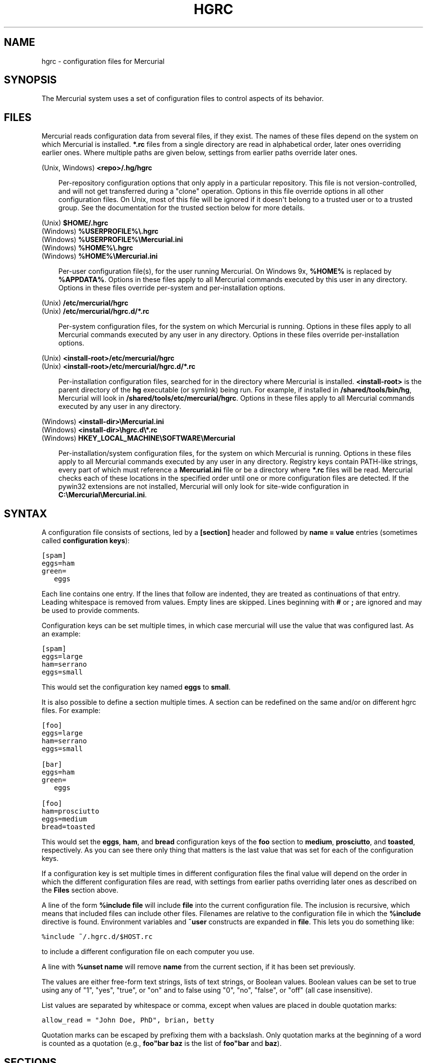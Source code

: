.\" Man page generated from reStructeredText.
.
.TH HGRC 5 "" "" "Mercurial Manual"
.SH NAME
hgrc \- configuration files for Mercurial
.
.nr rst2man-indent-level 0
.
.de1 rstReportMargin
\\$1 \\n[an-margin]
level \\n[rst2man-indent-level]
level margin: \\n[rst2man-indent\\n[rst2man-indent-level]]
-
\\n[rst2man-indent0]
\\n[rst2man-indent1]
\\n[rst2man-indent2]
..
.de1 INDENT
.\" .rstReportMargin pre:
. RS \\$1
. nr rst2man-indent\\n[rst2man-indent-level] \\n[an-margin]
. nr rst2man-indent-level +1
.\" .rstReportMargin post:
..
.de UNINDENT
. RE
.\" indent \\n[an-margin]
.\" old: \\n[rst2man-indent\\n[rst2man-indent-level]]
.nr rst2man-indent-level -1
.\" new: \\n[rst2man-indent\\n[rst2man-indent-level]]
.in \\n[rst2man-indent\\n[rst2man-indent-level]]u
..
.SH SYNOPSIS
.sp
The Mercurial system uses a set of configuration files to control
aspects of its behavior.
.SH FILES
.sp
Mercurial reads configuration data from several files, if they exist.
The names of these files depend on the system on which Mercurial is
installed. \fB*.rc\fP files from a single directory are read in
alphabetical order, later ones overriding earlier ones. Where multiple
paths are given below, settings from earlier paths override later
ones.
.sp
.nf
(Unix, Windows) \fB<repo>/.hg/hgrc\fP
.fi
.sp
.INDENT 0.0
.INDENT 3.5
.sp
Per\-repository configuration options that only apply in a
particular repository. This file is not version\-controlled, and
will not get transferred during a "clone" operation. Options in
this file override options in all other configuration files. On
Unix, most of this file will be ignored if it doesn\(aqt belong to a
trusted user or to a trusted group. See the documentation for the
\%trusted\: section below for more details.
.UNINDENT
.UNINDENT
.sp
.nf
(Unix) \fB$HOME/.hgrc\fP
(Windows) \fB%USERPROFILE%\e.hgrc\fP
(Windows) \fB%USERPROFILE%\eMercurial.ini\fP
(Windows) \fB%HOME%\e.hgrc\fP
(Windows) \fB%HOME%\eMercurial.ini\fP
.fi
.sp
.INDENT 0.0
.INDENT 3.5
.sp
Per\-user configuration file(s), for the user running Mercurial. On
Windows 9x, \fB%HOME%\fP is replaced by \fB%APPDATA%\fP. Options in these
files apply to all Mercurial commands executed by this user in any
directory. Options in these files override per\-system and per\-installation
options.
.UNINDENT
.UNINDENT
.sp
.nf
(Unix) \fB/etc/mercurial/hgrc\fP
(Unix) \fB/etc/mercurial/hgrc.d/*.rc\fP
.fi
.sp
.INDENT 0.0
.INDENT 3.5
.sp
Per\-system configuration files, for the system on which Mercurial
is running. Options in these files apply to all Mercurial commands
executed by any user in any directory. Options in these files
override per\-installation options.
.UNINDENT
.UNINDENT
.sp
.nf
(Unix) \fB<install\-root>/etc/mercurial/hgrc\fP
(Unix) \fB<install\-root>/etc/mercurial/hgrc.d/*.rc\fP
.fi
.sp
.INDENT 0.0
.INDENT 3.5
.sp
Per\-installation configuration files, searched for in the
directory where Mercurial is installed. \fB<install\-root>\fP is the
parent directory of the \fBhg\fP executable (or symlink) being run. For
example, if installed in \fB/shared/tools/bin/hg\fP, Mercurial will look
in \fB/shared/tools/etc/mercurial/hgrc\fP. Options in these files apply
to all Mercurial commands executed by any user in any directory.
.UNINDENT
.UNINDENT
.sp
.nf
(Windows) \fB<install\-dir>\eMercurial.ini\fP
(Windows) \fB<install\-dir>\ehgrc.d\e*.rc\fP
(Windows) \fBHKEY_LOCAL_MACHINE\eSOFTWARE\eMercurial\fP
.fi
.sp
.INDENT 0.0
.INDENT 3.5
.sp
Per\-installation/system configuration files, for the system on
which Mercurial is running. Options in these files apply to all
Mercurial commands executed by any user in any directory. Registry
keys contain PATH\-like strings, every part of which must reference
a \fBMercurial.ini\fP file or be a directory where \fB*.rc\fP files will
be read.  Mercurial checks each of these locations in the specified
order until one or more configuration files are detected.  If the
pywin32 extensions are not installed, Mercurial will only look for
site\-wide configuration in \fBC:\eMercurial\eMercurial.ini\fP.
.UNINDENT
.UNINDENT
.SH SYNTAX
.sp
A configuration file consists of sections, led by a \fB[section]\fP header
and followed by \fBname = value\fP entries (sometimes called
\fBconfiguration keys\fP):
.sp
.nf
.ft C
[spam]
eggs=ham
green=
   eggs
.ft P
.fi
.sp
Each line contains one entry. If the lines that follow are indented,
they are treated as continuations of that entry. Leading whitespace is
removed from values. Empty lines are skipped. Lines beginning with
\fB#\fP or \fB;\fP are ignored and may be used to provide comments.
.sp
Configuration keys can be set multiple times, in which case mercurial
will use the value that was configured last. As an example:
.sp
.nf
.ft C
[spam]
eggs=large
ham=serrano
eggs=small
.ft P
.fi
.sp
This would set the configuration key named \fBeggs\fP to \fBsmall\fP.
.sp
It is also possible to define a section multiple times. A section can
be redefined on the same and/or on different hgrc files. For example:
.sp
.nf
.ft C
[foo]
eggs=large
ham=serrano
eggs=small

[bar]
eggs=ham
green=
   eggs

[foo]
ham=prosciutto
eggs=medium
bread=toasted
.ft P
.fi
.sp
This would set the \fBeggs\fP, \fBham\fP, and \fBbread\fP configuration keys
of the \fBfoo\fP section to \fBmedium\fP, \fBprosciutto\fP, and \fBtoasted\fP,
respectively. As you can see there only thing that matters is the last
value that was set for each of the configuration keys.
.sp
If a configuration key is set multiple times in different
configuration files the final value will depend on the order in which
the different configuration files are read, with settings from earlier
paths overriding later ones as described on the \fBFiles\fP section
above.
.sp
A line of the form \fB%include file\fP will include \fBfile\fP into the
current configuration file. The inclusion is recursive, which means
that included files can include other files. Filenames are relative to
the configuration file in which the \fB%include\fP directive is found.
Environment variables and \fB~user\fP constructs are expanded in
\fBfile\fP. This lets you do something like:
.sp
.nf
.ft C
%include ~/.hgrc.d/$HOST.rc
.ft P
.fi
.sp
to include a different configuration file on each computer you use.
.sp
A line with \fB%unset name\fP will remove \fBname\fP from the current
section, if it has been set previously.
.sp
The values are either free\-form text strings, lists of text strings,
or Boolean values. Boolean values can be set to true using any of "1",
"yes", "true", or "on" and to false using "0", "no", "false", or "off"
(all case insensitive).
.sp
List values are separated by whitespace or comma, except when values are
placed in double quotation marks:
.sp
.nf
.ft C
allow_read = "John Doe, PhD", brian, betty
.ft P
.fi
.sp
Quotation marks can be escaped by prefixing them with a backslash. Only
quotation marks at the beginning of a word is counted as a quotation
(e.g., \fBfoo"bar baz\fP is the list of \fBfoo"bar\fP and \fBbaz\fP).
.SH SECTIONS
.sp
This section describes the different sections that may appear in a
Mercurial "hgrc" file, the purpose of each section, its possible keys,
and their possible values.
.SS \fBalias\fP
.sp
Defines command aliases.
Aliases allow you to define your own commands in terms of other
commands (or aliases), optionally including arguments.
.sp
Alias definitions consist of lines of the form:
.sp
.nf
.ft C
<alias> = <command> [<argument]...
.ft P
.fi
.sp
For example, this definition:
.sp
.nf
.ft C
latest = log \-\-limit 5
.ft P
.fi
.sp
creates a new command \fBlatest\fP that shows only the five most recent
changesets. You can define subsequent aliases using earlier ones:
.sp
.nf
.ft C
stable5 = latest \-b stable
.ft P
.fi
.IP Note
.
It is possible to create aliases with the same names as
existing commands, which will then override the original
definitions. This is almost always a bad idea!
.RE
.SS \fBauth\fP
.sp
Authentication credentials for HTTP authentication. This section
allows you to store usernames and passwords for use when logging
\fIinto\fP HTTP servers. See the \%web\: configuration section if you want to
configure \fIwho\fP can login to your HTTP server.
.sp
Each line has the following format:
.sp
.nf
.ft C
<name>.<argument> = <value>
.ft P
.fi
.sp
where \fB<name>\fP is used to group arguments into authentication
entries. Example:
.sp
.nf
.ft C
foo.prefix = hg.intevation.org/mercurial
foo.username = foo
foo.password = bar
foo.schemes = http https

bar.prefix = secure.example.org
bar.key = path/to/file.key
bar.cert = path/to/file.cert
bar.schemes = https
.ft P
.fi
.sp
Supported arguments:
.INDENT 0.0
.TP
.B \fBprefix\fP
.sp
Either \fB*\fP or a URI prefix with or without the scheme part.
The authentication entry with the longest matching prefix is used
(where \fB*\fP matches everything and counts as a match of length
1). If the prefix doesn\(aqt include a scheme, the match is performed
against the URI with its scheme stripped as well, and the schemes
argument, q.v., is then subsequently consulted.
.TP
.B \fBusername\fP
.sp
Optional. Username to authenticate with. If not given, and the
remote site requires basic or digest authentication, the user will
be prompted for it. Environment variables are expanded in the
username letting you do \fBfoo.username = $USER\fP.
.TP
.B \fBpassword\fP
.sp
Optional. Password to authenticate with. If not given, and the
remote site requires basic or digest authentication, the user
will be prompted for it.
.TP
.B \fBkey\fP
.sp
Optional. PEM encoded client certificate key file. Environment
variables are expanded in the filename.
.TP
.B \fBcert\fP
.sp
Optional. PEM encoded client certificate chain file. Environment
variables are expanded in the filename.
.TP
.B \fBschemes\fP
.sp
Optional. Space separated list of URI schemes to use this
authentication entry with. Only used if the prefix doesn\(aqt include
a scheme. Supported schemes are http and https. They will match
static\-http and static\-https respectively, as well.
Default: https.
.UNINDENT
.sp
If no suitable authentication entry is found, the user is prompted
for credentials as usual if required by the remote.
.SS \fBdecode/encode\fP
.sp
Filters for transforming files on checkout/checkin. This would
typically be used for newline processing or other
localization/canonicalization of files.
.sp
Filters consist of a filter pattern followed by a filter command.
Filter patterns are globs by default, rooted at the repository root.
For example, to match any file ending in \fB.txt\fP in the root
directory only, use the pattern \fB*.txt\fP. To match any file ending
in \fB.c\fP anywhere in the repository, use the pattern \fB**.c\fP.
For each file only the first matching filter applies.
.sp
The filter command can start with a specifier, either \fBpipe:\fP or
\fBtempfile:\fP. If no specifier is given, \fBpipe:\fP is used by default.
.sp
A \fBpipe:\fP command must accept data on stdin and return the transformed
data on stdout.
.sp
Pipe example:
.sp
.nf
.ft C
[encode]
# uncompress gzip files on checkin to improve delta compression
# note: not necessarily a good idea, just an example
*.gz = pipe: gunzip

[decode]
# recompress gzip files when writing them to the working dir (we
# can safely omit "pipe:", because it\(aqs the default)
*.gz = gzip
.ft P
.fi
.sp
A \fBtempfile:\fP command is a template. The string \fBINFILE\fP is replaced
with the name of a temporary file that contains the data to be
filtered by the command. The string \fBOUTFILE\fP is replaced with the name
of an empty temporary file, where the filtered data must be written by
the command.
.IP Note
.
The tempfile mechanism is recommended for Windows systems,
where the standard shell I/O redirection operators often have
strange effects and may corrupt the contents of your files.
.RE
.sp
This filter mechanism is used internally by the \fBeol\fP extension to
translate line ending characters between Windows (CRLF) and Unix (LF)
format. We suggest you use the \fBeol\fP extension for convenience.
.SS \fBdefaults\fP
.sp
(defaults are deprecated. Don\(aqt use them. Use aliases instead)
.sp
Use the \fB[defaults]\fP section to define command defaults, i.e. the
default options/arguments to pass to the specified commands.
.sp
The following example makes \%\fBhg log\fP\: run in verbose mode, and
\%\fBhg status\fP\: show only the modified files, by default:
.sp
.nf
.ft C
[defaults]
log = \-v
status = \-m
.ft P
.fi
.sp
The actual commands, instead of their aliases, must be used when
defining command defaults. The command defaults will also be applied
to the aliases of the commands defined.
.SS \fBdiff\fP
.sp
Settings used when displaying diffs. They are all Boolean and
defaults to False.
.INDENT 0.0
.TP
.B \fBgit\fP
.sp
Use git extended diff format.
.TP
.B \fBnodates\fP
.sp
Don\(aqt include dates in diff headers.
.TP
.B \fBshowfunc\fP
.sp
Show which function each change is in.
.TP
.B \fBignorews\fP
.sp
Ignore white space when comparing lines.
.TP
.B \fBignorewsamount\fP
.sp
Ignore changes in the amount of white space.
.TP
.B \fBignoreblanklines\fP
.sp
Ignore changes whose lines are all blank.
.UNINDENT
.SS \fBemail\fP
.sp
Settings for extensions that send email messages.
.INDENT 0.0
.TP
.B \fBfrom\fP
.sp
Optional. Email address to use in "From" header and SMTP envelope
of outgoing messages.
.TP
.B \fBto\fP
.sp
Optional. Comma\-separated list of recipients\(aq email addresses.
.TP
.B \fBcc\fP
.sp
Optional. Comma\-separated list of carbon copy recipients\(aq
email addresses.
.TP
.B \fBbcc\fP
.sp
Optional. Comma\-separated list of blind carbon copy recipients\(aq
email addresses.
.TP
.B \fBmethod\fP
.sp
Optional. Method to use to send email messages. If value is \fBsmtp\fP
(default), use SMTP (see the \%SMTP\: section for configuration).
Otherwise, use as name of program to run that acts like sendmail
(takes \fB\-f\fP option for sender, list of recipients on command line,
message on stdin). Normally, setting this to \fBsendmail\fP or
\fB/usr/sbin/sendmail\fP is enough to use sendmail to send messages.
.TP
.B \fBcharsets\fP
.sp
Optional. Comma\-separated list of character sets considered
convenient for recipients. Addresses, headers, and parts not
containing patches of outgoing messages will be encoded in the
first character set to which conversion from local encoding
(\fB$HGENCODING\fP, \fBui.fallbackencoding\fP) succeeds. If correct
conversion fails, the text in question is sent as is. Defaults to
empty (explicit) list.
.sp
Order of outgoing email character sets:
.INDENT 7.0
.IP 1. 3
.
\fBus\-ascii\fP: always first, regardless of settings
.IP 2. 3
.
\fBemail.charsets\fP: in order given by user
.IP 3. 3
.
\fBui.fallbackencoding\fP: if not in email.charsets
.IP 4. 3
.
\fB$HGENCODING\fP: if not in email.charsets
.IP 5. 3
.
\fButf\-8\fP: always last, regardless of settings
.UNINDENT
.UNINDENT
.sp
Email example:
.sp
.nf
.ft C
[email]
from = Joseph User <joe.user@example.com>
method = /usr/sbin/sendmail
# charsets for western Europeans
# us\-ascii, utf\-8 omitted, as they are tried first and last
charsets = iso\-8859\-1, iso\-8859\-15, windows\-1252
.ft P
.fi
.SS \fBextensions\fP
.sp
Mercurial has an extension mechanism for adding new features. To
enable an extension, create an entry for it in this section.
.sp
If you know that the extension is already in Python\(aqs search path,
you can give the name of the module, followed by \fB=\fP, with nothing
after the \fB=\fP.
.sp
Otherwise, give a name that you choose, followed by \fB=\fP, followed by
the path to the \fB.py\fP file (including the file name extension) that
defines the extension.
.sp
To explicitly disable an extension that is enabled in an hgrc of
broader scope, prepend its path with \fB!\fP, as in
\fBhgext.foo = !/ext/path\fP or \fBhgext.foo = !\fP  when path is not
supplied.
.sp
Example for \fB~/.hgrc\fP:
.sp
.nf
.ft C
[extensions]
# (the mq extension will get loaded from Mercurial\(aqs path)
hgext.mq =
# (this extension will get loaded from the file specified)
myfeature = ~/.hgext/myfeature.py
.ft P
.fi
.SS \fBhostfingerprints\fP
.sp
Fingerprints of the certificates of known HTTPS servers.
A HTTPS connection to a server with a fingerprint configured here will
only succeed if the servers certificate matches the fingerprint.
This is very similar to how ssh known hosts works.
The fingerprint is the SHA\-1 hash value of the DER encoded certificate.
The CA chain and web.cacerts is not used for servers with a fingerprint.
.sp
For example:
.sp
.nf
.ft C
[hostfingerprints]
hg.intevation.org = 38:76:52:7c:87:26:9a:8f:4a:f8:d3:de:08:45:3b:ea:d6:4b:ee:cc
.ft P
.fi
.sp
This feature is only supported when using Python 2.6 or later.
.SS \fBformat\fP
.INDENT 0.0
.TP
.B \fBusestore\fP
.sp
Enable or disable the "store" repository format which improves
compatibility with systems that fold case or otherwise mangle
filenames. Enabled by default. Disabling this option will allow
you to store longer filenames in some situations at the expense of
compatibility and ensures that the on\-disk format of newly created
repositories will be compatible with Mercurial before version 0.9.4.
.TP
.B \fBusefncache\fP
.sp
Enable or disable the "fncache" repository format which enhances
the "store" repository format (which has to be enabled to use
fncache) to allow longer filenames and avoids using Windows
reserved names, e.g. "nul". Enabled by default. Disabling this
option ensures that the on\-disk format of newly created
repositories will be compatible with Mercurial before version 1.1.
.TP
.B \fBdotencode\fP
.sp
Enable or disable the "dotencode" repository format which enhances
the "fncache" repository format (which has to be enabled to use
dotencode) to avoid issues with filenames starting with ._ on
Mac OS X and spaces on Windows. Enabled by default. Disabling this
option ensures that the on\-disk format of newly created
repositories will be compatible with Mercurial before version 1.7.
.UNINDENT
.SS \fBmerge\-patterns\fP
.sp
This section specifies merge tools to associate with particular file
patterns. Tools matched here will take precedence over the default
merge tool. Patterns are globs by default, rooted at the repository
root.
.sp
Example:
.sp
.nf
.ft C
[merge\-patterns]
**.c = kdiff3
**.jpg = myimgmerge
.ft P
.fi
.SS \fBmerge\-tools\fP
.sp
This section configures external merge tools to use for file\-level
merges.
.sp
Example \fB~/.hgrc\fP:
.sp
.nf
.ft C
[merge\-tools]
# Override stock tool location
kdiff3.executable = ~/bin/kdiff3
# Specify command line
kdiff3.args = $base $local $other \-o $output
# Give higher priority
kdiff3.priority = 1

# Define new tool
myHtmlTool.args = \-m $local $other $base $output
myHtmlTool.regkey = Software\eFooSoftware\eHtmlMerge
myHtmlTool.priority = 1
.ft P
.fi
.sp
Supported arguments:
.INDENT 0.0
.TP
.B \fBpriority\fP
.sp
The priority in which to evaluate this tool.
Default: 0.
.TP
.B \fBexecutable\fP
.sp
Either just the name of the executable or its pathname.  On Windows,
the path can use environment variables with ${ProgramFiles} syntax.
Default: the tool name.
.TP
.B \fBargs\fP
.sp
The arguments to pass to the tool executable. You can refer to the
files being merged as well as the output file through these
variables: \fB$base\fP, \fB$local\fP, \fB$other\fP, \fB$output\fP.
Default: \fB$local $base $other\fP
.TP
.B \fBpremerge\fP
.sp
Attempt to run internal non\-interactive 3\-way merge tool before
launching external tool.  Options are \fBtrue\fP, \fBfalse\fP, or \fBkeep\fP
to leave markers in the file if the premerge fails.
Default: True
.TP
.B \fBbinary\fP
.sp
This tool can merge binary files. Defaults to False, unless tool
was selected by file pattern match.
.TP
.B \fBsymlink\fP
.sp
This tool can merge symlinks. Defaults to False, even if tool was
selected by file pattern match.
.TP
.B \fBcheck\fP
.sp
A list of merge success\-checking options:
.INDENT 7.0
.TP
.B \fBchanged\fP
.sp
Ask whether merge was successful when the merged file shows no changes.
.TP
.B \fBconflicts\fP
.sp
Check whether there are conflicts even though the tool reported success.
.TP
.B \fBprompt\fP
.sp
Always prompt for merge success, regardless of success reported by tool.
.UNINDENT
.TP
.B \fBcheckchanged\fP
.sp
True is equivalent to \fBcheck = changed\fP.
Default: False
.TP
.B \fBcheckconflicts\fP
.sp
True is equivalent to \fBcheck = conflicts\fP.
Default: False
.TP
.B \fBfixeol\fP
.sp
Attempt to fix up EOL changes caused by the merge tool.
Default: False
.TP
.B \fBgui\fP
.sp
This tool requires a graphical interface to run. Default: False
.TP
.B \fBregkey\fP
.sp
Windows registry key which describes install location of this
tool. Mercurial will search for this key first under
\fBHKEY_CURRENT_USER\fP and then under \fBHKEY_LOCAL_MACHINE\fP.
Default: None
.TP
.B \fBregname\fP
.sp
Name of value to read from specified registry key. Defaults to the
unnamed (default) value.
.TP
.B \fBregappend\fP
.sp
String to append to the value read from the registry, typically
the executable name of the tool.
Default: None
.UNINDENT
.SS \fBhooks\fP
.sp
Commands or Python functions that get automatically executed by
various actions such as starting or finishing a commit. Multiple
hooks can be run for the same action by appending a suffix to the
action. Overriding a site\-wide hook can be done by changing its
value or setting it to an empty string.
.sp
Example \fB.hg/hgrc\fP:
.sp
.nf
.ft C
[hooks]
# update working directory after adding changesets
changegroup.update = hg update
# do not use the site\-wide hook
incoming =
incoming.email = /my/email/hook
incoming.autobuild = /my/build/hook
.ft P
.fi
.sp
Most hooks are run with environment variables set that give useful
additional information. For each hook below, the environment
variables it is passed are listed with names of the form \fB$HG_foo\fP.
.INDENT 0.0
.TP
.B \fBchangegroup\fP
.sp
Run after a changegroup has been added via push, pull or unbundle.
ID of the first new changeset is in \fB$HG_NODE\fP. URL from which
changes came is in \fB$HG_URL\fP.
.TP
.B \fBcommit\fP
.sp
Run after a changeset has been created in the local repository. ID
of the newly created changeset is in \fB$HG_NODE\fP. Parent changeset
IDs are in \fB$HG_PARENT1\fP and \fB$HG_PARENT2\fP.
.TP
.B \fBincoming\fP
.sp
Run after a changeset has been pulled, pushed, or unbundled into
the local repository. The ID of the newly arrived changeset is in
\fB$HG_NODE\fP. URL that was source of changes came is in \fB$HG_URL\fP.
.TP
.B \fBoutgoing\fP
.sp
Run after sending changes from local repository to another. ID of
first changeset sent is in \fB$HG_NODE\fP. Source of operation is in
\fB$HG_SOURCE\fP; see "preoutgoing" hook for description.
.TP
.B \fBpost\-<command>\fP
.sp
Run after successful invocations of the associated command. The
contents of the command line are passed as \fB$HG_ARGS\fP and the result
code in \fB$HG_RESULT\fP. Parsed command line arguments are passed as
\fB$HG_PATS\fP and \fB$HG_OPTS\fP. These contain string representations of
the python data internally passed to <command>. \fB$HG_OPTS\fP is a
dictionary of options (with unspecified options set to their defaults).
\fB$HG_PATS\fP is a list of arguments. Hook failure is ignored.
.TP
.B \fBpre\-<command>\fP
.sp
Run before executing the associated command. The contents of the
command line are passed as \fB$HG_ARGS\fP. Parsed command line arguments
are passed as \fB$HG_PATS\fP and \fB$HG_OPTS\fP. These contain string
representations of the data internally passed to <command>. \fB$HG_OPTS\fP
is a  dictionary of options (with unspecified options set to their
defaults). \fB$HG_PATS\fP is a list of arguments. If the hook returns
failure, the command doesn\(aqt execute and Mercurial returns the failure
code.
.TP
.B \fBprechangegroup\fP
.sp
Run before a changegroup is added via push, pull or unbundle. Exit
status 0 allows the changegroup to proceed. Non\-zero status will
cause the push, pull or unbundle to fail. URL from which changes
will come is in \fB$HG_URL\fP.
.TP
.B \fBprecommit\fP
.sp
Run before starting a local commit. Exit status 0 allows the
commit to proceed. Non\-zero status will cause the commit to fail.
Parent changeset IDs are in \fB$HG_PARENT1\fP and \fB$HG_PARENT2\fP.
.TP
.B \fBpreoutgoing\fP
.sp
Run before collecting changes to send from the local repository to
another. Non\-zero status will cause failure. This lets you prevent
pull over HTTP or SSH. Also prevents against local pull, push
(outbound) or bundle commands, but not effective, since you can
just copy files instead then. Source of operation is in
\fB$HG_SOURCE\fP. If "serve", operation is happening on behalf of remote
SSH or HTTP repository. If "push", "pull" or "bundle", operation
is happening on behalf of repository on same system.
.TP
.B \fBpretag\fP
.sp
Run before creating a tag. Exit status 0 allows the tag to be
created. Non\-zero status will cause the tag to fail. ID of
changeset to tag is in \fB$HG_NODE\fP. Name of tag is in \fB$HG_TAG\fP. Tag is
local if \fB$HG_LOCAL=1\fP, in repository if \fB$HG_LOCAL=0\fP.
.TP
.B \fBpretxnchangegroup\fP
.sp
Run after a changegroup has been added via push, pull or unbundle,
but before the transaction has been committed. Changegroup is
visible to hook program. This lets you validate incoming changes
before accepting them. Passed the ID of the first new changeset in
\fB$HG_NODE\fP. Exit status 0 allows the transaction to commit. Non\-zero
status will cause the transaction to be rolled back and the push,
pull or unbundle will fail. URL that was source of changes is in
\fB$HG_URL\fP.
.TP
.B \fBpretxncommit\fP
.sp
Run after a changeset has been created but the transaction not yet
committed. Changeset is visible to hook program. This lets you
validate commit message and changes. Exit status 0 allows the
commit to proceed. Non\-zero status will cause the transaction to
be rolled back. ID of changeset is in \fB$HG_NODE\fP. Parent changeset
IDs are in \fB$HG_PARENT1\fP and \fB$HG_PARENT2\fP.
.TP
.B \fBpreupdate\fP
.sp
Run before updating the working directory. Exit status 0 allows
the update to proceed. Non\-zero status will prevent the update.
Changeset ID of first new parent is in \fB$HG_PARENT1\fP. If merge, ID
of second new parent is in \fB$HG_PARENT2\fP.
.TP
.B \fBtag\fP
.sp
Run after a tag is created. ID of tagged changeset is in \fB$HG_NODE\fP.
Name of tag is in \fB$HG_TAG\fP. Tag is local if \fB$HG_LOCAL=1\fP, in
repository if \fB$HG_LOCAL=0\fP.
.TP
.B \fBupdate\fP
.sp
Run after updating the working directory. Changeset ID of first
new parent is in \fB$HG_PARENT1\fP. If merge, ID of second new parent is
in \fB$HG_PARENT2\fP. If the update succeeded, \fB$HG_ERROR=0\fP. If the
update failed (e.g. because conflicts not resolved), \fB$HG_ERROR=1\fP.
.UNINDENT
.IP Note
.
It is generally better to use standard hooks rather than the
generic pre\- and post\- command hooks as they are guaranteed to be
called in the appropriate contexts for influencing transactions.
Also, hooks like "commit" will be called in all contexts that
generate a commit (e.g. tag) and not just the commit command.
.RE
.IP Note
.
Environment variables with empty values may not be passed to
hooks on platforms such as Windows. As an example, \fB$HG_PARENT2\fP
will have an empty value under Unix\-like platforms for non\-merge
changesets, while it will not be available at all under Windows.
.RE
.sp
The syntax for Python hooks is as follows:
.sp
.nf
.ft C
hookname = python:modulename.submodule.callable
hookname = python:/path/to/python/module.py:callable
.ft P
.fi
.sp
Python hooks are run within the Mercurial process. Each hook is
called with at least three keyword arguments: a ui object (keyword
\fBui\fP), a repository object (keyword \fBrepo\fP), and a \fBhooktype\fP
keyword that tells what kind of hook is used. Arguments listed as
environment variables above are passed as keyword arguments, with no
\fBHG_\fP prefix, and names in lower case.
.sp
If a Python hook returns a "true" value or raises an exception, this
is treated as a failure.
.SS \fBhttp_proxy\fP
.sp
Used to access web\-based Mercurial repositories through a HTTP
proxy.
.INDENT 0.0
.TP
.B \fBhost\fP
.sp
Host name and (optional) port of the proxy server, for example
"myproxy:8000".
.TP
.B \fBno\fP
.sp
Optional. Comma\-separated list of host names that should bypass
the proxy.
.TP
.B \fBpasswd\fP
.sp
Optional. Password to authenticate with at the proxy server.
.TP
.B \fBuser\fP
.sp
Optional. User name to authenticate with at the proxy server.
.TP
.B \fBalways\fP
.sp
Optional. Always use the proxy, even for localhost and any entries
in \fBhttp_proxy.no\fP. True or False. Default: False.
.UNINDENT
.SS \fBsmtp\fP
.sp
Configuration for extensions that need to send email messages.
.INDENT 0.0
.TP
.B \fBhost\fP
.sp
Host name of mail server, e.g. "mail.example.com".
.TP
.B \fBport\fP
.sp
Optional. Port to connect to on mail server. Default: 25.
.TP
.B \fBtls\fP
.sp
Optional. Whether to connect to mail server using TLS. True or
False. Default: False.
.TP
.B \fBusername\fP
.sp
Optional. User name for authenticating with the SMTP server.
Default: none.
.TP
.B \fBpassword\fP
.sp
Optional. Password for authenticating with the SMTP server. If not
specified, interactive sessions will prompt the user for a
password; non\-interactive sessions will fail. Default: none.
.TP
.B \fBlocal_hostname\fP
.sp
Optional. It\(aqs the hostname that the sender can use to identify
itself to the MTA.
.UNINDENT
.SS \fBpatch\fP
.sp
Settings used when applying patches, for instance through the \(aqimport\(aq
command or with Mercurial Queues extension.
.INDENT 0.0
.TP
.B \fBeol\fP
.sp
When set to \(aqstrict\(aq patch content and patched files end of lines
are preserved. When set to \fBlf\fP or \fBcrlf\fP, both files end of
lines are ignored when patching and the result line endings are
normalized to either LF (Unix) or CRLF (Windows). When set to
\fBauto\fP, end of lines are again ignored while patching but line
endings in patched files are normalized to their original setting
on a per\-file basis. If target file does not exist or has no end
of line, patch line endings are preserved.
Default: strict.
.UNINDENT
.SS \fBpaths\fP
.sp
Assigns symbolic names to repositories. The left side is the
symbolic name, and the right gives the directory or URL that is the
location of the repository. Default paths can be declared by setting
the following entries.
.INDENT 0.0
.TP
.B \fBdefault\fP
.sp
Directory or URL to use when pulling if no source is specified.
Default is set to repository from which the current repository was
cloned.
.TP
.B \fBdefault\-push\fP
.sp
Optional. Directory or URL to use when pushing if no destination
is specified.
.UNINDENT
.SS \fBprofiling\fP
.sp
Specifies profiling format and file output. In this section
description, \(aqprofiling data\(aq stands for the raw data collected
during profiling, while \(aqprofiling report\(aq stands for a statistical
text report generated from the profiling data. The profiling is done
using lsprof.
.INDENT 0.0
.TP
.B \fBformat\fP
.sp
Profiling format.
Default: text.
.INDENT 7.0
.TP
.B \fBtext\fP
.sp
Generate a profiling report. When saving to a file, it should be
noted that only the report is saved, and the profiling data is
not kept.
.TP
.B \fBkcachegrind\fP
.sp
Format profiling data for kcachegrind use: when saving to a
file, the generated file can directly be loaded into
kcachegrind.
.UNINDENT
.TP
.B \fBoutput\fP
.sp
File path where profiling data or report should be saved. If the
file exists, it is replaced. Default: None, data is printed on
stderr
.UNINDENT
.SS \fBserver\fP
.sp
Controls generic server settings.
.INDENT 0.0
.TP
.B \fBuncompressed\fP
.sp
Whether to allow clients to clone a repository using the
uncompressed streaming protocol. This transfers about 40% more
data than a regular clone, but uses less memory and CPU on both
server and client. Over a LAN (100 Mbps or better) or a very fast
WAN, an uncompressed streaming clone is a lot faster (~10x) than a
regular clone. Over most WAN connections (anything slower than
about 6 Mbps), uncompressed streaming is slower, because of the
extra data transfer overhead. This mode will also temporarily hold
the write lock while determining what data to transfer.
Default is True.
.TP
.B \fBvalidate\fP
.sp
Whether to validate the completeness of pushed changesets by
checking that all new file revisions specified in manifests are
present. Default is False.
.UNINDENT
.SS \fBsubpaths\fP
.sp
Defines subrepositories source locations rewriting rules of the form:
.sp
.nf
.ft C
<pattern> = <replacement>
.ft P
.fi
.sp
Where \fBpattern\fP is a regular expression matching the source and
\fBreplacement\fP is the replacement string used to rewrite it. Groups
can be matched in \fBpattern\fP and referenced in \fBreplacements\fP. For
instance:
.sp
.nf
.ft C
http://server/(.*)\-hg/ = http://hg.server/\e1/
.ft P
.fi
.sp
rewrites \fBhttp://server/foo\-hg/\fP into \fBhttp://hg.server/foo/\fP.
.sp
All patterns are applied in definition order.
.SS \fBtrusted\fP
.sp
Mercurial will not use the settings in the
\fB.hg/hgrc\fP file from a repository if it doesn\(aqt belong to a trusted
user or to a trusted group, as various hgrc features allow arbitrary
commands to be run. This issue is often encountered when configuring
hooks or extensions for shared repositories or servers. However,
the web interface will use some safe settings from the \fB[web]\fP
section.
.sp
This section specifies what users and groups are trusted. The
current user is always trusted. To trust everybody, list a user or a
group with name \fB*\fP. These settings must be placed in an
\fIalready\-trusted file\fP to take effect, such as \fB$HOME/.hgrc\fP of the
user or service running Mercurial.
.INDENT 0.0
.TP
.B \fBusers\fP
.sp
Comma\-separated list of trusted users.
.TP
.B \fBgroups\fP
.sp
Comma\-separated list of trusted groups.
.UNINDENT
.SS \fBui\fP
.sp
User interface controls.
.INDENT 0.0
.TP
.B \fBarchivemeta\fP
.sp
Whether to include the .hg_archival.txt file containing meta data
(hashes for the repository base and for tip) in archives created
by the \%\fBhg archive\fP\: command or downloaded via hgweb.
Default is True.
.TP
.B \fBaskusername\fP
.sp
Whether to prompt for a username when committing. If True, and
neither \fB$HGUSER\fP nor \fB$EMAIL\fP has been specified, then the user will
be prompted to enter a username. If no username is entered, the
default \fBUSER@HOST\fP is used instead.
Default is False.
.TP
.B \fBdebug\fP
.sp
Print debugging information. True or False. Default is False.
.TP
.B \fBeditor\fP
.sp
The editor to use during a commit. Default is \fB$EDITOR\fP or \fBvi\fP.
.TP
.B \fBfallbackencoding\fP
.sp
Encoding to try if it\(aqs not possible to decode the changelog using
UTF\-8. Default is ISO\-8859\-1.
.TP
.B \fBignore\fP
.sp
A file to read per\-user ignore patterns from. This file should be
in the same format as a repository\-wide .hgignore file. This
option supports hook syntax, so if you want to specify multiple
ignore files, you can do so by setting something like
\fBignore.other = ~/.hgignore2\fP. For details of the ignore file
format, see the \%\fBhgignore\fP(5)\: man page.
.TP
.B \fBinteractive\fP
.sp
Allow to prompt the user. True or False. Default is True.
.TP
.B \fBlogtemplate\fP
.sp
Template string for commands that print changesets.
.TP
.B \fBmerge\fP
.sp
The conflict resolution program to use during a manual merge.
For more information on merge tools see \%\fBhg help merge\-tools\fP\:.
For configuring merge tools see the \%merge\-tools\: section.
.TP
.B \fBpatch\fP
.sp
command to use to apply patches. Look for \fBgpatch\fP or \fBpatch\fP in
PATH if unset.
.TP
.B \fBquiet\fP
.sp
Reduce the amount of output printed. True or False. Default is False.
.TP
.B \fBremotecmd\fP
.sp
remote command to use for clone/push/pull operations. Default is \fBhg\fP.
.TP
.B \fBreport_untrusted\fP
.sp
Warn if a \fB.hg/hgrc\fP file is ignored due to not being owned by a
trusted user or group. True or False. Default is True.
.TP
.B \fBslash\fP
.sp
Display paths using a slash (\fB/\fP) as the path separator. This
only makes a difference on systems where the default path
separator is not the slash character (e.g. Windows uses the
backslash character (\fB\e\fP)).
Default is False.
.TP
.B \fBssh\fP
.sp
command to use for SSH connections. Default is \fBssh\fP.
.TP
.B \fBstrict\fP
.sp
Require exact command names, instead of allowing unambiguous
abbreviations. True or False. Default is False.
.TP
.B \fBstyle\fP
.sp
Name of style to use for command output.
.TP
.B \fBtimeout\fP
.sp
The timeout used when a lock is held (in seconds), a negative value
means no timeout. Default is 600.
.TP
.B \fBtraceback\fP
.sp
Mercurial always prints a traceback when an unknown exception
occurs. Setting this to True will make Mercurial print a traceback
on all exceptions, even those recognized by Mercurial (such as
IOError or MemoryError). Default is False.
.TP
.B \fBusername\fP
.sp
The committer of a changeset created when running "commit".
Typically a person\(aqs name and email address, e.g. \fBFred Widget
<fred@example.com>\fP. Default is \fB$EMAIL\fP or \fBusername@hostname\fP. If
the username in hgrc is empty, it has to be specified manually or
in a different hgrc file (e.g. \fB$HOME/.hgrc\fP, if the admin set
\fBusername =\fP  in the system hgrc). Environment variables in the
username are expanded.
.TP
.B \fBverbose\fP
.sp
Increase the amount of output printed. True or False. Default is False.
.UNINDENT
.SS \fBweb\fP
.sp
Web interface configuration. The settings in this section apply to
both the builtin webserver (started by \%\fBhg serve\fP\:) and the script you
run through a webserver (\fBhgweb.cgi\fP and the derivatives for FastCGI
and WSGI).
.sp
The Mercurial webserver does no authentication (it does not prompt for
usernames and passwords to validate \fIwho\fP users are), but it does do
authorization (it grants or denies access for \fIauthenticated users\fP
based on settings in this section). You must either configure your
webserver to do authentication for you, or disable the authorization
checks.
.sp
For a quick setup in a trusted environment, e.g., a private LAN, where
you want it to accept pushes from anybody, you can use the following
command line:
.sp
.nf
.ft C
$ hg \-\-config web.allow_push=* \-\-config web.push_ssl=False serve
.ft P
.fi
.sp
Note that this will allow anybody to push anything to the server and
that this should not be used for public servers.
.sp
The full set of options is:
.INDENT 0.0
.TP
.B \fBaccesslog\fP
.sp
Where to output the access log. Default is stdout.
.TP
.B \fBaddress\fP
.sp
Interface address to bind to. Default is all.
.TP
.B \fBallow_archive\fP
.sp
List of archive format (bz2, gz, zip) allowed for downloading.
Default is empty.
.TP
.B \fBallowbz2\fP
.sp
(DEPRECATED) Whether to allow .tar.bz2 downloading of repository
revisions.
Default is False.
.TP
.B \fBallowgz\fP
.sp
(DEPRECATED) Whether to allow .tar.gz downloading of repository
revisions.
Default is False.
.TP
.B \fBallowpull\fP
.sp
Whether to allow pulling from the repository. Default is True.
.TP
.B \fBallow_push\fP
.sp
Whether to allow pushing to the repository. If empty or not set,
push is not allowed. If the special value \fB*\fP, any remote user can
push, including unauthenticated users. Otherwise, the remote user
must have been authenticated, and the authenticated user name must
be present in this list. The contents of the allow_push list are
examined after the deny_push list.
.TP
.B \fBallow_read\fP
.sp
If the user has not already been denied repository access due to
the contents of deny_read, this list determines whether to grant
repository access to the user. If this list is not empty, and the
user is unauthenticated or not present in the list, then access is
denied for the user. If the list is empty or not set, then access
is permitted to all users by default. Setting allow_read to the
special value \fB*\fP is equivalent to it not being set (i.e. access
is permitted to all users). The contents of the allow_read list are
examined after the deny_read list.
.TP
.B \fBallowzip\fP
.sp
(DEPRECATED) Whether to allow .zip downloading of repository
revisions. Default is False. This feature creates temporary files.
.TP
.B \fBbaseurl\fP
.sp
Base URL to use when publishing URLs in other locations, so
third\-party tools like email notification hooks can construct
URLs. Example: \fBhttp://hgserver/repos/\fP.
.TP
.B \fBcacerts\fP
.sp
Path to file containing a list of PEM encoded certificate
authority certificates. Environment variables and \fB~user\fP
constructs are expanded in the filename. If specified on the
client, then it will verify the identity of remote HTTPS servers
with these certificates. The form must be as follows:
.sp
.nf
.ft C
\-\-\-\-\-BEGIN CERTIFICATE\-\-\-\-\-
\&... (certificate in base64 PEM encoding) ...
\-\-\-\-\-END CERTIFICATE\-\-\-\-\-
\-\-\-\-\-BEGIN CERTIFICATE\-\-\-\-\-
\&... (certificate in base64 PEM encoding) ...
\-\-\-\-\-END CERTIFICATE\-\-\-\-\-
.ft P
.fi
.sp
This feature is only supported when using Python 2.6 or later. If you wish
to use it with earlier versions of Python, install the backported
version of the ssl library that is available from
\fBhttp://pypi.python.org\fP.
.sp
You can use OpenSSL\(aqs CA certificate file if your platform has one.
On most Linux systems this will be \fB/etc/ssl/certs/ca\-certificates.crt\fP.
Otherwise you will have to generate this file manually.
.sp
To disable SSL verification temporarily, specify \fB\-\-insecure\fP from
command line.
.TP
.B \fBcontact\fP
.sp
Name or email address of the person in charge of the repository.
Defaults to ui.username or \fB$EMAIL\fP or "unknown" if unset or empty.
.TP
.B \fBdeny_push\fP
.sp
Whether to deny pushing to the repository. If empty or not set,
push is not denied. If the special value \fB*\fP, all remote users are
denied push. Otherwise, unauthenticated users are all denied, and
any authenticated user name present in this list is also denied. The
contents of the deny_push list are examined before the allow_push list.
.TP
.B \fBdeny_read\fP
.sp
Whether to deny reading/viewing of the repository. If this list is
not empty, unauthenticated users are all denied, and any
authenticated user name present in this list is also denied access to
the repository. If set to the special value \fB*\fP, all remote users
are denied access (rarely needed ;). If deny_read is empty or not set,
the determination of repository access depends on the presence and
content of the allow_read list (see description). If both
deny_read and allow_read are empty or not set, then access is
permitted to all users by default. If the repository is being
served via hgwebdir, denied users will not be able to see it in
the list of repositories. The contents of the deny_read list have
priority over (are examined before) the contents of the allow_read
list.
.TP
.B \fBdescend\fP
.sp
hgwebdir indexes will not descend into subdirectories. Only repositories
directly in the current path will be shown (other repositories are still
available from the index corresponding to their containing path).
.TP
.B \fBdescription\fP
.sp
Textual description of the repository\(aqs purpose or contents.
Default is "unknown".
.TP
.B \fBencoding\fP
.sp
Character encoding name. Default is the current locale charset.
Example: "UTF\-8"
.TP
.B \fBerrorlog\fP
.sp
Where to output the error log. Default is stderr.
.TP
.B \fBhidden\fP
.sp
Whether to hide the repository in the hgwebdir index.
Default is False.
.TP
.B \fBipv6\fP
.sp
Whether to use IPv6. Default is False.
.TP
.B \fBname\fP
.sp
Repository name to use in the web interface. Default is current
working directory.
.TP
.B \fBmaxchanges\fP
.sp
Maximum number of changes to list on the changelog. Default is 10.
.TP
.B \fBmaxfiles\fP
.sp
Maximum number of files to list per changeset. Default is 10.
.TP
.B \fBport\fP
.sp
Port to listen on. Default is 8000.
.TP
.B \fBprefix\fP
.sp
Prefix path to serve from. Default is \(aq\(aq (server root).
.TP
.B \fBpush_ssl\fP
.sp
Whether to require that inbound pushes be transported over SSL to
prevent password sniffing. Default is True.
.TP
.B \fBstaticurl\fP
.sp
Base URL to use for static files. If unset, static files (e.g. the
hgicon.png favicon) will be served by the CGI script itself. Use
this setting to serve them directly with the HTTP server.
Example: \fBhttp://hgserver/static/\fP.
.TP
.B \fBstripes\fP
.sp
How many lines a "zebra stripe" should span in multiline output.
Default is 1; set to 0 to disable.
.TP
.B \fBstyle\fP
.sp
Which template map style to use.
.TP
.B \fBtemplates\fP
.sp
Where to find the HTML templates. Default is install path.
.UNINDENT
.SH AUTHOR
.sp
Bryan O\(aqSullivan <\%bos@serpentine.com\:>.
.sp
Mercurial was written by Matt Mackall <\%mpm@selenic.com\:>.
.SH SEE ALSO
.sp
\%\fBhg\fP(1)\:, \%\fBhgignore\fP(5)\:
.SH COPYING
.sp
This manual page is copyright 2005 Bryan O\(aqSullivan.
Mercurial is copyright 2005\-2010 Matt Mackall.
Free use of this software is granted under the terms of the GNU General
Public License version 2 or any later version.
.\" Common link and substitution definitions.
.
.SH AUTHOR
Bryan O'Sullivan <bos@serpentine.com>

Organization: Mercurial
.\" Generated by docutils manpage writer.
.\" 
.
